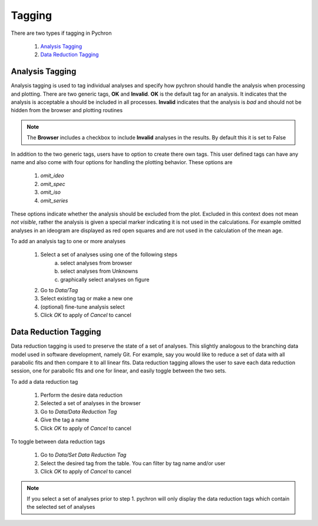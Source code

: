 Tagging
---------

There are two types if tagging in Pychron

    1. `Analysis Tagging`_
    2. `Data Reduction Tagging`_


Analysis Tagging
~~~~~~~~~~~~~~~~
Analysis tagging is used to tag individual analyses and specify how pychron should handle the analysis when processing and plotting.
There are two generic tags, **OK** and **Invalid**. **OK** is the default tag for an analysis. It indicates that the analysis is acceptable a should be included in
all processes. **Invalid** indicates that the analysis is *bad* and should not be hidden from the browser and plotting routines

.. note:: The **Browser** includes a checkbox to include **Invalid** analyses in the results. By default this it is set to False

In addition to the two generic tags, users have to option to create there own tags. This user defined tags can have any name and also come with four options for
handling the plotting behavior. These options are

    1. `omit_ideo`
    2. `omit_spec`
    3. `omit_iso`
    4. `omit_series`

These options indicate whether the analysis should be excluded from the plot. Excluded in this context does not mean *not visible*, rather the analysis is
given a special marker indicating it is not used in the calculations. For example omitted analyses in an ideogram are displayed as red open squares and are not
used in the calculation of the mean age.

To add an analysis tag to one or more analyses

    1. Select a set of analyses using one of the following steps
        a. select analyses from browser
        b. select analyses from Unknowns
        c. graphically select analyses on figure
    2. Go to `Data/Tag`
    3. Select existing tag or make a new one
    4. (optional) fine-tune analysis select
    5. Click `OK` to apply of `Cancel` to cancel


Data Reduction Tagging
~~~~~~~~~~~~~~~~~~~~~~

Data reduction tagging is used to preserve the state of a set of analyses. This slightly analogous to the branching data model used in software development, namely Git.
For example, say you would like to reduce a set of data with all parabolic fits and then compare it to all linear fits. Data reduction tagging allows the user
to save each data reduction session, one for parabolic fits and one for linear, and easily toggle between the two sets.

To add a data reduction tag

    1. Perform the desire data reduction
    2. Selected a set of analyses in the browser
    3. Go to `Data/Data Reduction Tag`
    4. Give the tag a name
    5. Click `OK` to apply of `Cancel` to cancel

To toggle between data reduction tags

    1. Go to `Data/Set Data Reduction Tag`
    2. Select the desired tag from the table. You can filter by tag name and/or user
    3. Click `OK` to apply of `Cancel` to cancel

.. note:: If you select a set of analyses prior to step 1. pychron will only display the data reduction tags which contain the selected set of analyses
